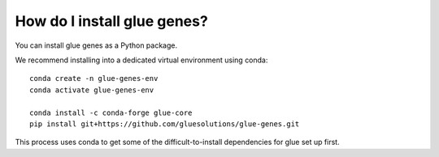 .. _Installation:

How do I install glue genes?
############################

You can install glue genes as a Python package.

We recommend installing into a dedicated virtual environment using conda::

    conda create -n glue-genes-env
    conda activate glue-genes-env

    conda install -c conda-forge glue-core
    pip install git+https://github.com/gluesolutions/glue-genes.git

This process uses conda to get some of the difficult-to-install dependencies
for glue set up first.
